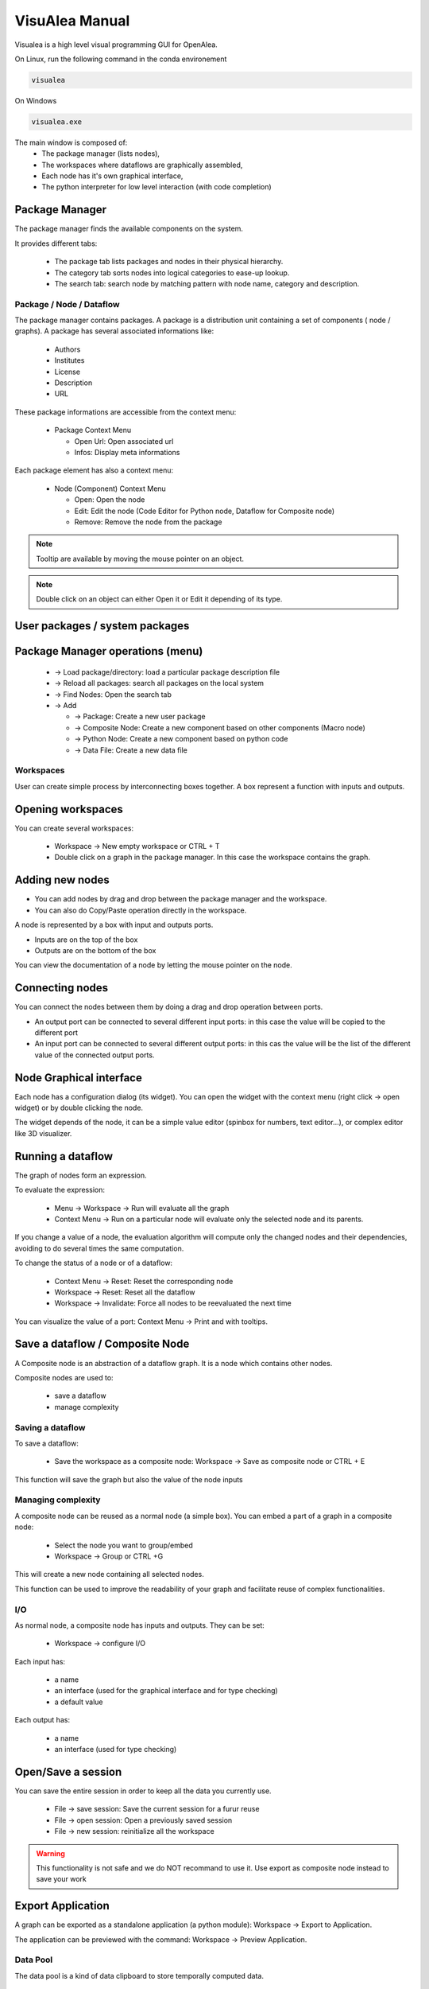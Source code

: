 VisuAlea Manual
###############

Visualea is a high level visual programming GUI for OpenAlea.

On Linux, run the following command in the conda environement

.. code-block:: bash

    visualea

On Windows

.. code-block:: bash

    visualea.exe

.. image:: ../_static/visualea.png
   :align: left

The main window is composed of:
    * The package manager (lists nodes),
    * The workspaces where dataflows are graphically assembled,
    * Each node has it's own graphical interface,
    * The python interpreter for low level interaction (with code completion)

Package Manager
===============
The package manager finds the available components on the system.

.. image:: ../_static/package_manager.png
   :scale: 100
   :align: left

It provides different tabs:

    * The package tab lists packages and nodes in their physical hierarchy.
    * The category tab sorts nodes into logical categories to ease-up lookup.
    * The search tab: search node by matching pattern with node name, category and description.

Package / Node / Dataflow
-------------------------

The package manager contains packages. A package is a distribution
unit containing a set of components ( node / graphs).
A package has several associated informations like:

    * Authors
    * Institutes
    * License
    * Description
    * URL

These package informations are accessible from the context menu:

    * Package Context Menu

      - Open Url: Open associated url
      - Infos: Display meta informations

Each package element has also a context menu:

    * Node (Component) Context Menu

      - Open: Open the node
      - Edit: Edit the node (Code Editor for Python node, Dataflow for Composite node)
      - Remove: Remove the node from the package

.. note:: Tooltip are available by moving the mouse pointer on an object.

.. note:: Double click on an object can either Open it or Edit it depending of its type.


User packages / system packages
===============================

Package Manager operations (menu)
=================================

    * → Load package/directory: load a particular package description file
    * → Reload all packages: search all packages on the local system
    * → Find Nodes: Open the search tab
    * → Add

      - → Package: Create a new user package
      - → Composite Node: Create a new component based on other components (Macro node)
      - → Python Node: Create a new component based on python code
      - → Data File: Create a new data file

Workspaces
----------

User can create simple process by interconnecting boxes together. A box represent a function with inputs and outputs.

Opening workspaces
==================

You can create several workspaces:

    * Workspace → New empty workspace or CTRL + T
    * Double click on a graph in the package manager. In this case the workspace contains the graph.

Adding new nodes
================
* You can add nodes by drag and drop between the package manager and the workspace.
* You can also do Copy/Paste operation directly in the workspace.

A node is represented by a box with input and outputs ports.

* Inputs are on the top of the box
* Outputs are on the bottom of the box

You can view the documentation of a node by letting the mouse pointer on the node.

Connecting nodes
================

You can connect the nodes between them by doing a drag and drop operation between ports.


.. image:: ../_static/connection_nodes.png
   :width: 80%
   :height: 200px
   :scale: 100

* An output port can be connected to several different input ports: in this case the value will be copied to the different port
* An input port can be connected to several different output ports: in this cas the value will be the list of the different value of the connected output ports.

Node Graphical interface
========================

Each node has a configuration dialog (its widget). You can open the widget with the context menu (right click → open widget)
or by double clicking the node.

The widget depends of the node, it can be a simple value editor (spinbox for numbers, text editor…), or complex editor like 3D visualizer.

Running a dataflow
==================

The graph of nodes form an expression.

To evaluate the expression:

    * Menu → Workspace → Run will evaluate all the graph
    * Context Menu → Run on a particular node will evaluate only the selected node and its parents.

If you change a value of a node, the evaluation algorithm will compute only the changed nodes and their dependencies,
avoiding to do several times the same computation.

.. deprecated::
    The node contained in a graph can be in different states/ The color of a node depends of its state:

    * Red: the node need to be reevaluated
    * Blue: the node doesn't need to be reevaluated

To change the status of a node or of a dataflow:

    * Context Menu → Reset: Reset the corresponding node
    * Workspace → Reset: Reset all the dataflow
    * Workspace → Invalidate: Force all nodes to be reevaluated the next time

You can visualize the value of a port: Context Menu → Print and with tooltips.

Save a dataflow / Composite Node
================================

A Composite node is an abstraction of a dataflow graph. It is a node which contains other nodes.

Composite nodes are used to:

    *  save a dataflow
    *  manage complexity

Saving a dataflow
-----------------

To save a dataflow:

    * Save the workspace as a composite node: Workspace → Save as composite node or CTRL + E

This function will save the graph but also the value of the node inputs

Managing complexity
-------------------

A composite node can be reused as a normal node (a simple box). You can embed a part of a graph in a composite node:

    * Select the node you want to group/embed
    * Workspace → Group or CTRL +G

This will create a new node containing all selected nodes.

This function can be used to improve the readability of your graph and facilitate reuse of complex functionalities.

I/O
---
As normal node, a composite node has inputs and outputs. They can be set:

    * Workspace → configure I/O

Each input has:

    * a name
    * an interface (used for the graphical interface and for type checking)
    * a default value

Each output has:

    * a name
    * an interface (used for type checking)

Open/Save a session
===================

You can save the entire session in order to keep all the data you currently use.

    * File → save session: Save the current session for a furur reuse
    * File → open session: Open a previously saved session
    * File → new session: reinitialize all the workspace

.. warning:: This functionality is not safe and we do NOT recommand to use it. Use export as composite node instead to save your work

Export Application
==================

A graph can be exported as a standalone application (a python module): Workspace → Export to Application.

The application can be previewed with the command: Workspace → Preview Application.

Data Pool
---------

The data pool is a kind of data clipboard to store temporally computed data.

    * You can send data to the Pool: Port Context menu → Send to pool
    * You can re-use data of the pool in the dataflow by doing a drag and drop from the datapool list to aaninput port.
    * You can also access to the datapool in the interpreter (drag and drop to the interpreter will copy the correct code):

>>> datapool['name'] = object # set a data instance
>>> print datapool['name']    # get a data instance

Python Operations
-----------------

At any moment, you can use the python interpreter to launch python command or scripts.

.. image:: ../_static/ipython.png
    :width: 100%
    :height: 200px
    :scale: 100

The interpreter defines special variables:

    * session contains the different workspaces and the nodes they contain
    * datapool is the datapool dictionary
    * pmanager is the package manager

By doing a drag&drop of node with the mouse mid button, you will be able to access to the data of a node.

You can also do a drag and drop from the datapool.

Preferences
-----------

Interface preferences can be set via the preference dialog: Window → Preferences
